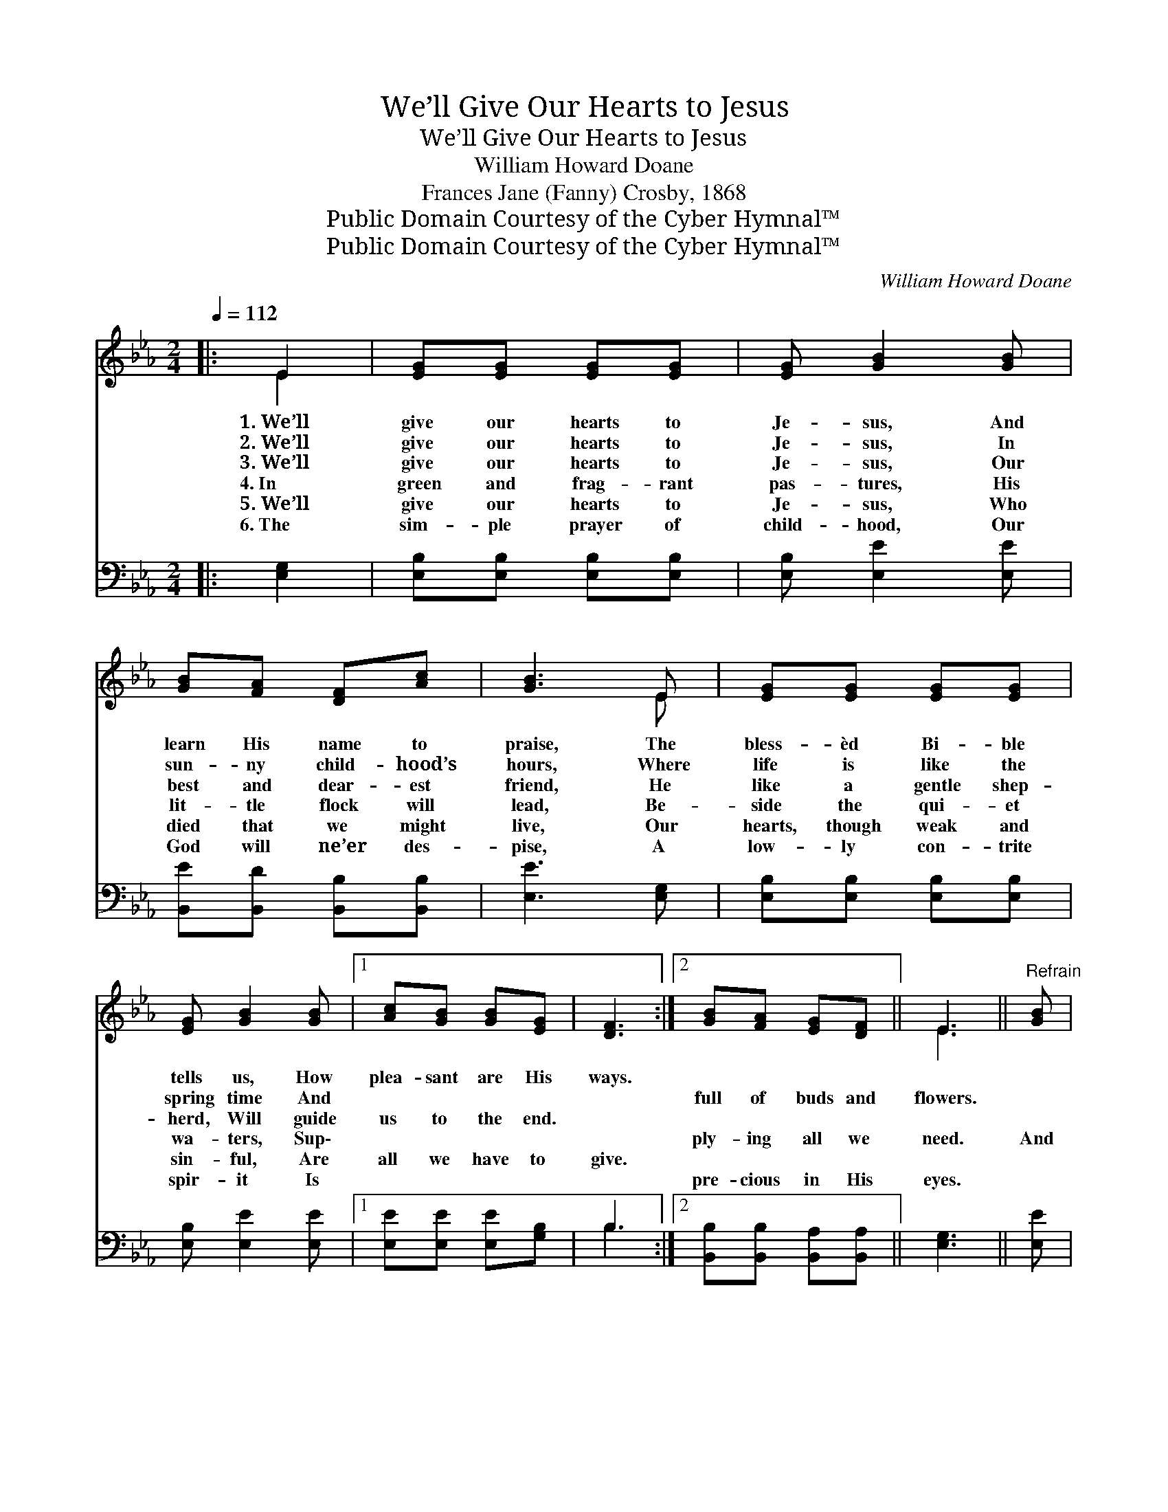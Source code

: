 X:1
T:We’ll Give Our Hearts to Jesus
T:We’ll Give Our Hearts to Jesus
T:William Howard Doane
T:Frances Jane (Fanny) Crosby, 1868
T:Public Domain Courtesy of the Cyber Hymnal™
T:Public Domain Courtesy of the Cyber Hymnal™
C:William Howard Doane
Z:Public Domain
Z:Courtesy of the Cyber Hymnal™
%%score ( 1 2 ) ( 3 4 )
L:1/8
Q:1/4=112
M:2/4
K:Eb
V:1 treble 
V:2 treble 
V:3 bass 
V:4 bass 
V:1
|: E2 | [EG][EG] [EG][EG] | [EG] [GB]2 [GB] | [GB][FA] [DF][Ac] | [GB]3 E | [EG][EG] [EG][EG] | %6
w: 1.~We’ll|give our hearts to|Je- sus, And|learn His name to|praise, The|bless- èd Bi- ble|
w: 2.~We’ll|give our hearts to|Je- sus, In|sun- ny child- hood’s|hours, Where|life is like the|
w: 3.~We’ll|give our hearts to|Je- sus, Our|best and dear- est|friend, He|like a gentle shep-|
w: 4.~In|green and frag- rant|pas- tures, His|lit- tle flock will|lead, Be-|side the qui- et|
w: 5.~We’ll|give our hearts to|Je- sus, Who|died that we might|live, Our|hearts, though weak and|
w: 6.~The|sim- ple prayer of|child- hood, Our|God will ne’er des-|pise, A|low- ly con- trite|
 [EG] [GB]2 [GB] |1 [Ac][GB] [GB][EG] | [DF]3 :|2 [GB][FA] [EG][DF] || E3 ||"^Refrain" [GB] | %12
w: tells us, How|plea- sant are His|ways.||||
w: spring time And|~ ~ ~ ~|~|full of buds and|flowers.||
w: herd, Will guide|us to the end.|||||
w: wa- ters, Sup\-|~ ~ ~ ~|~|ply- ing all we|need.|And|
w: sin- ful, Are|all we have to|give.||||
w: spir- it Is|~ ~ ~ ~|~|pre- cious in His|eyes.||
 [Ac][Ac] [Ac][Ae] | [GB]2 [EG][GB] | [Ac][Ac] [Ac][Ae] | [GB]3 E | [EG][EG] [EG][EG] | %17
w: |||||
w: |||||
w: |||||
w: when we safe- ly|an- chor On|Ca- naan’s hap- py|shore, To|Him be all the|
w: |||||
w: |||||
 [EG] [GB]2 [Ac] | [GB][FA] [EG][DF] | E2 |] %20
w: |||
w: |||
w: |||
w: glo- ry, And|praise for- ev- er|more.|
w: |||
w: |||
V:2
|: E2 | x4 | x4 | x4 | x3 E | x4 | x4 |1 x4 | x3 :|2 x4 || E3 || x | x4 | x4 | x4 | x3 E | x4 | %17
 x4 | x4 | E2 |] %20
V:3
|: [E,G,]2 | [E,B,][E,B,] [E,B,][E,B,] | [E,B,] [E,E]2 [E,E] | [B,,E][B,,D] [B,,B,][B,,B,] | %4
 [E,E]3 [E,G,] | [E,B,][E,B,] [E,B,][E,B,] | [E,B,] [E,E]2 [E,E] |1 [E,E][E,E] [E,E][G,B,] | %8
 B,3 :|2 [B,,B,][B,,B,] [B,,A,][B,,A,] || [E,G,]3 || [E,E] | [A,,E][A,,E] [A,,E][C,E] | %13
 [E,E]2 [E,B,][E,E] | [A,,E][A,,E] [A,,E][C,E] | [E,E]3 [E,G,] | [E,B,][E,B,] [E,B,][E,B,] | %17
 [E,B,] [E,E]2 [A,E] | B,B, [B,,B,][B,,A,] | [E,G,]2 |] %20
V:4
|: x2 | x4 | x4 | x4 | x4 | x4 | x4 |1 x4 | B,3 :|2 x4 || x3 || x | x4 | x4 | x4 | x4 | x4 | x4 | %18
 B,B, x2 | x2 |] %20

